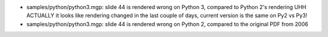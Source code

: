 - samples/python/python3.mgp: slide 44 is rendered wrong on Python 3,
  compared to Python 2's rendering  UHH ACTUALLY it looks like rendering
  changed in the last couple of days, current version is the same on Py2
  vs Py3!
- samples/python/python3.mgp: slide 44 is rendered wrong on Python 2,
  compared to the original PDF from 2006
